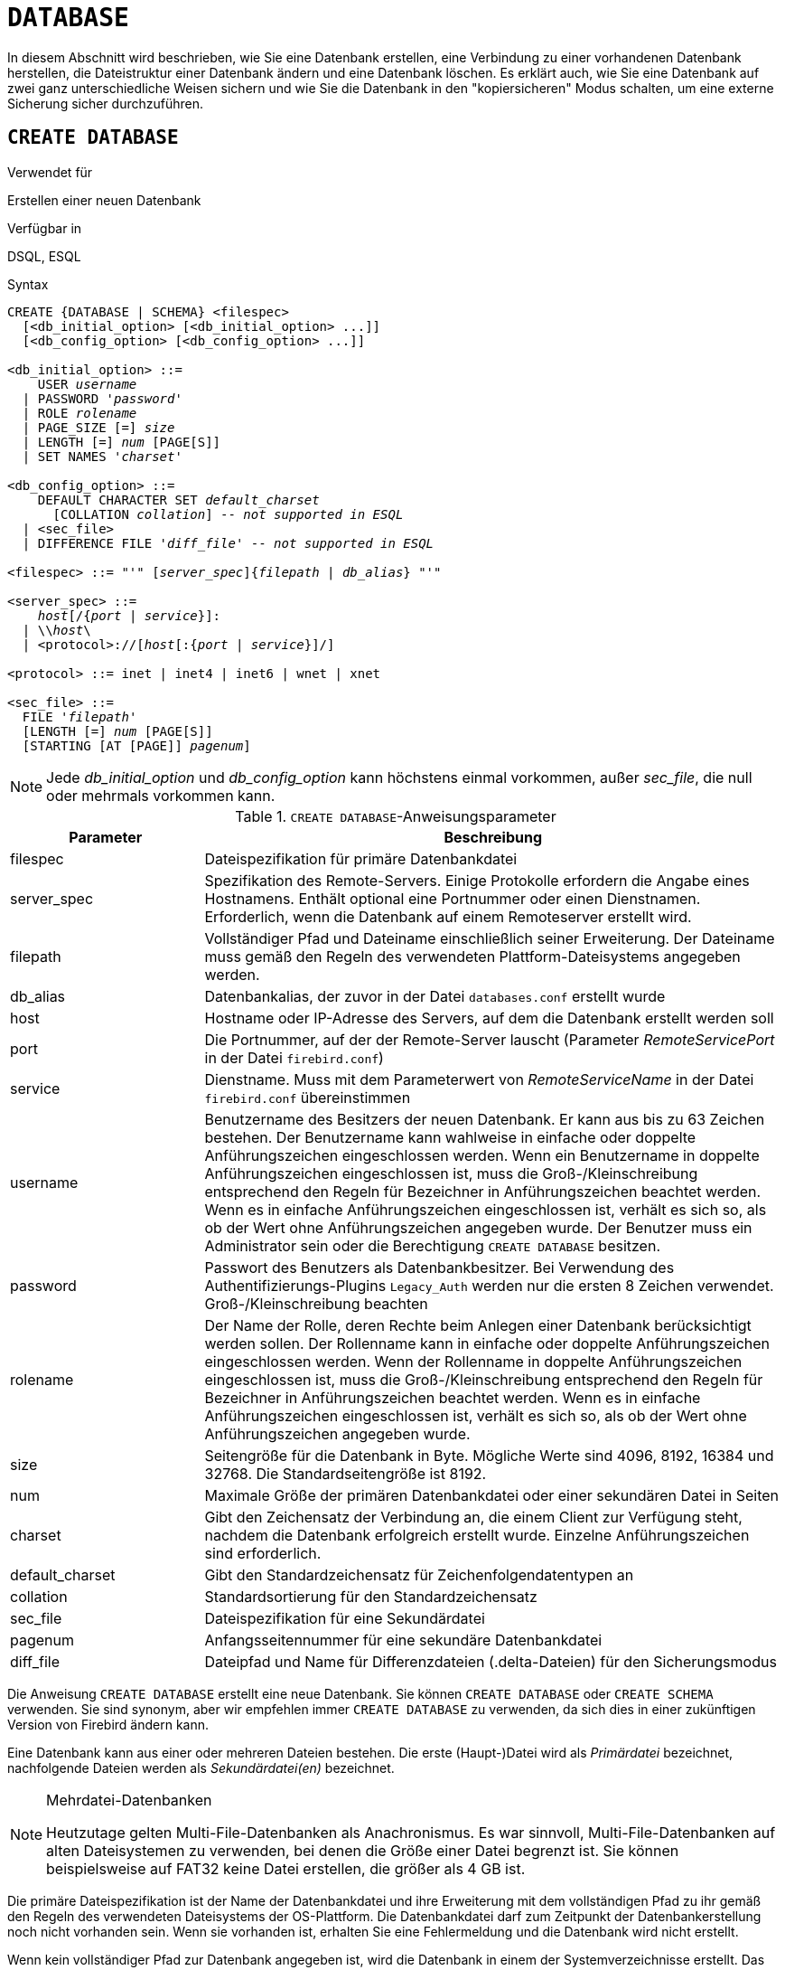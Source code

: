 [[fblangref40-ddl-database-de]]
= `DATABASE`

In diesem Abschnitt wird beschrieben, wie Sie eine Datenbank erstellen, eine Verbindung zu einer vorhandenen Datenbank herstellen, die Dateistruktur einer Datenbank ändern und eine Datenbank löschen.
Es erklärt auch, wie Sie eine Datenbank auf zwei ganz unterschiedliche Weisen sichern und wie Sie die Datenbank in den "kopiersicheren" Modus schalten, um eine externe Sicherung sicher durchzuführen.

[[fblangref40-ddl-db-create-de]]
== `CREATE DATABASE`

.Verwendet für
Erstellen einer neuen Datenbank

.Verfügbar in
DSQL, ESQL

[[fblangref40-ddl-db-create-syntax-de]]
.Syntax
[listing,subs="+quotes,attributes"]
----
CREATE {DATABASE | SCHEMA} <filespec>
  [<db_initial_option> [<db_initial_option> ...]]
  [<db_config_option> [<db_config_option> ...]]

<db_initial_option> ::=
    USER _username_
  | PASSWORD '_password_'
  | ROLE _rolename_
  | PAGE_SIZE [=] _size_
  | LENGTH [=] _num_ [PAGE[S]]
  | SET NAMES '_charset_'

<db_config_option> ::=
    DEFAULT CHARACTER SET _default_charset_
      [COLLATION _collation_] -- _not supported in ESQL_
  | <sec_file>
  | DIFFERENCE FILE '_diff_file_' -- _not supported in ESQL_

<filespec> ::= "'" [_server_spec_]{_filepath_ | _db_alias_} "'"

<server_spec> ::=
    _host_[/{_port_ | _service_}]:
  | {backslash}{backslash}__host__\
  | <protocol>://[_host_[:{_port_ | _service_}]/]

<protocol> ::= inet | inet4 | inet6 | wnet | xnet

<sec_file> ::=
  FILE '_filepath_'
  [LENGTH [=] _num_ [PAGE[S]]
  [STARTING [AT [PAGE]] _pagenum_]
----

[NOTE]
====
Jede _db_initial_option_ und _db_config_option_ kann höchstens einmal vorkommen, außer _sec_file_, die null oder mehrmals vorkommen kann.
====

[[fblangref40-ddl-tbl-createdatabase-de]]
.`CREATE DATABASE`-Anweisungsparameter
[cols="<1,<3", options="header",stripes="none"]
|===
^| Parameter
^| Beschreibung

|filespec
|Dateispezifikation für primäre Datenbankdatei

|server_spec
|Spezifikation des Remote-Servers.
Einige Protokolle erfordern die Angabe eines Hostnamens.
Enthält optional eine Portnummer oder einen Dienstnamen.
Erforderlich, wenn die Datenbank auf einem Remoteserver erstellt wird.

|filepath
|Vollständiger Pfad und Dateiname einschließlich seiner Erweiterung.
Der Dateiname muss gemäß den Regeln des verwendeten Plattform-Dateisystems angegeben werden.

|db_alias
|Datenbankalias, der zuvor in der Datei `databases.conf` erstellt wurde

|host
|Hostname oder IP-Adresse des Servers, auf dem die Datenbank erstellt werden soll

|port
|Die Portnummer, auf der der Remote-Server lauscht (Parameter _RemoteServicePort_ in der Datei `firebird.conf`)

|service
|Dienstname.
Muss mit dem Parameterwert von _RemoteServiceName_ in der Datei `firebird.conf` übereinstimmen

|username
|Benutzername des Besitzers der neuen Datenbank.
Er kann aus bis zu 63 Zeichen bestehen.
Der Benutzername kann wahlweise in einfache oder doppelte Anführungszeichen eingeschlossen werden.
Wenn ein Benutzername in doppelte Anführungszeichen eingeschlossen ist, muss die Groß-/Kleinschreibung entsprechend den Regeln für Bezeichner in Anführungszeichen beachtet werden.
Wenn es in einfache Anführungszeichen eingeschlossen ist, verhält es sich so, als ob der Wert ohne Anführungszeichen angegeben wurde.
Der Benutzer muss ein Administrator sein oder die Berechtigung `CREATE DATABASE` besitzen.

|password
|Passwort des Benutzers als Datenbankbesitzer.
Bei Verwendung des Authentifizierungs-Plugins `Legacy_Auth` werden nur die ersten 8 Zeichen verwendet.
Groß-/Kleinschreibung beachten

|rolename
|Der Name der Rolle, deren Rechte beim Anlegen einer Datenbank berücksichtigt werden sollen.
Der Rollenname kann in einfache oder doppelte Anführungszeichen eingeschlossen werden.
Wenn der Rollenname in doppelte Anführungszeichen eingeschlossen ist, muss die Groß-/Kleinschreibung entsprechend den Regeln für Bezeichner in Anführungszeichen beachtet werden.
Wenn es in einfache Anführungszeichen eingeschlossen ist, verhält es sich so, als ob der Wert ohne Anführungszeichen angegeben wurde.

|size
|Seitengröße für die Datenbank in Byte.
Mögliche Werte sind 4096, 8192, 16384 und 32768.
Die Standardseitengröße ist 8192.

|num
|Maximale Größe der primären Datenbankdatei oder einer sekundären Datei in Seiten

|charset
|Gibt den Zeichensatz der Verbindung an, die einem Client zur Verfügung steht, nachdem die Datenbank erfolgreich erstellt wurde.
Einzelne Anführungszeichen sind erforderlich.

|default_charset
|Gibt den Standardzeichensatz für Zeichenfolgendatentypen an

|collation
|Standardsortierung für den Standardzeichensatz

|sec_file
|Dateispezifikation für eine Sekundärdatei

|pagenum
|Anfangsseitennummer für eine sekundäre Datenbankdatei

|diff_file
|Dateipfad und Name für Differenzdateien (.delta-Dateien) für den Sicherungsmodus
|===

Die Anweisung `CREATE DATABASE` erstellt eine neue Datenbank.
Sie können `CREATE DATABASE` oder `CREATE SCHEMA` verwenden.
Sie sind synonym, aber wir empfehlen immer `CREATE DATABASE` zu verwenden, da sich dies in einer zukünftigen Version von Firebird ändern kann.

Eine Datenbank kann aus einer oder mehreren Dateien bestehen.
Die erste (Haupt-)Datei wird als _Primärdatei_ bezeichnet, nachfolgende Dateien werden als _Sekundärdatei(en)_ bezeichnet.

.Mehrdatei-Datenbanken
[NOTE]
====
Heutzutage gelten Multi-File-Datenbanken als Anachronismus.
Es war sinnvoll, Multi-File-Datenbanken auf alten Dateisystemen zu verwenden, bei denen die Größe einer Datei begrenzt ist.
Sie können beispielsweise auf FAT32 keine Datei erstellen, die größer als 4 GB ist.
====

Die primäre Dateispezifikation ist der Name der Datenbankdatei und ihre Erweiterung mit dem vollständigen Pfad zu ihr gemäß den Regeln des verwendeten Dateisystems der OS-Plattform.
Die Datenbankdatei darf zum Zeitpunkt der Datenbankerstellung noch nicht vorhanden sein.
Wenn sie vorhanden ist, erhalten Sie eine Fehlermeldung und die Datenbank wird nicht erstellt.

Wenn kein vollständiger Pfad zur Datenbank angegeben ist, wird die Datenbank in einem der Systemverzeichnisse erstellt.
Das jeweilige Verzeichnis hängt vom Betriebssystem ab.
Geben Sie daher beim Erstellen einer Datenbank immer entweder den absoluten Pfad oder einen _Alias_ an, es sei denn, Sie haben einen triftigen Grund, diese Situation zu bevorzugen.

[[fblangref40-ddl-db-alias-de]]
=== Einen Datenbankalias verwenden

Sie können Aliasse anstelle des vollständigen Pfads zur primären Datenbankdatei verwenden.
Aliase werden in der Datei `databases.conf` im folgenden Format definiert:

[listing,subs=+quotes]
----
_alias_ = _filepath_
----

[NOTE]
====
Die Ausführung einer `CREATE DATABASE`-Anweisung erfordert besondere Überlegungen in der Client-Anwendung oder dem Datenbanktreiber.
Daher ist es nicht immer möglich, eine `CREATE DATABASE`-Anweisung auszuführen.
Einige Treiber bieten andere Möglichkeiten zum Erstellen von Datenbanken.
Jaybird stellt zum Beispiel die Klasse `org.firebirdsql.management.FBManager` bereit, um programmgesteuert eine Datenbank zu erstellen.

Bei Bedarf können Sie jederzeit auf _isql_ zurückgreifen, um eine Datenbank zu erstellen.
====

[[fblangref40-ddl-db-createremote-de]]
=== Erstellen einer Datenbank auf einem Remote-Server

Wenn Sie eine Datenbank auf einem Remote-Server erstellen, müssen Sie die Remote-Server-Spezifikation angeben.
Die Spezifikation des Remote-Servers hängt vom verwendeten Protokoll ab.
Wenn Sie das TCP/IP-Protokoll verwenden, um eine Datenbank zu erstellen, sollte die primäre Dateispezifikation wie folgt aussehen:

[listing,subs=+quotes]
----
_host_[/{_port_|_service_}]:{_filepath_ | _db_alias_}
----

Wenn Sie das Named Pipes-Protokoll verwenden, um eine Datenbank auf einem Windows-Server zu erstellen, sollte die primäre Dateispezifikation so aussehen:

[listing,subs="+quotes,attributes"]
----
{backslash}{backslash}__host__\{_filepath_ | _db_alias_}
----

Firebird hat auch eine einheitliche URL-ähnliche Syntax für die Remote-Server-Spezifikation.
In dieser Syntax gibt der erste Teil den Namen des Protokolls an, dann einen Hostnamen oder eine IP-Adresse, eine Portnummer und einen Pfad der primären Datenbankdatei oder einen Alias.

Als Protokoll können folgende Werte angegeben werden:

INET:: TCP/IP (versucht zuerst eine Verbindung über das IPv6-Protokoll herzustellen, wenn dies fehlschlägt, dann IPv4)
INET4:: TCP/IP v4
INET6:: TCP/IP v6
WNET:: NetBEUI oder Named Pipes Protocol
XNET:: lokales Protokoll (enthält keinen Host-, Port- und Servicenamen)

[listing,subs=+quotes]
----
<protocol>://[_host_[:{_port_ | _service_}]/]{_filepath_ | _db_alias_}
----

[[fblangref40-ddl-db-createdbopts-de]]
=== Optionale Parameter für `CREATE DATABASE`

`USER` und `PASSWORD`::
Klauseln zur Angabe des Benutzernamens bzw. des Passworts eines bestehenden Benutzers in der Sicherheitsdatenbank (`security4.fdb` oder was auch immer in der _SecurityDatabase_ Konfiguration konfiguriert ist).
Sie müssen den Benutzernamen und das Kennwort nicht angeben, wenn die Umgebungsvariablen `ISC_USER` und `ISC_PASSWORD` gesetzt sind.
Der beim Erstellen der Datenbank angegebene Benutzer ist der Eigentümer.
Dies ist wichtig, wenn Sie Datenbank- und Objektberechtigungen berücksichtigen.

`ROLE`::
Die `ROLE`-Klausel gibt den Namen der Rolle an (normalerweise `RDB$ADMIN`), die beim Erstellen der Datenbank berücksichtigt wird.
Die Rolle muss dem Benutzer in der entsprechenden Sicherheitsdatenbank zugewiesen werden.

`PAGE_SIZE`::
Klausel zum Angeben der Datenbankseitengröße.
Diese Größe wird für die Primärdatei und alle Sekundärdateien der Datenbank festgelegt.
Wenn Sie eine Datenbankseitengröße von weniger als 4.096 angeben, wird sie automatisch auf 4.096 aufgerundet.
Andere Werte, die nicht gleich 4.096, 8.192, 16.384 oder 32.768 sind, werden auf den nächst kleineren unterstützten Wert geändert.
Wenn die Datenbankseitengröße nicht angegeben wird, wird sie auf den Standardwert 8.192 gesetzt.
+
.Größer ist nicht immer besser.
[NOTE]
====
Höhere Seitengrößen können mehr Datensätze auf einer einzelnen Seite unterbringen, haben breitere Indizes und mehr Indizes, verschwenden aber auch mehr Platz für Blobs (vergleichen Sie den verschwendeten Speicherplatz eines 3KB-Blobs auf der Seitengröße 4096 mit einem auf 32768: +/- 1 KB vs +/- 29 KB) und erhöhen den Speicherverbrauch des Seitencaches.
====

`LENGTH`::
Klausel, die die maximale Größe der primären oder sekundären Datenbankdatei in Seiten angibt.
Wenn eine Datenbank erstellt wird, belegen ihre Primär- und Sekundärdateien die minimale Anzahl von Seiten, die zum Speichern der Systemdaten erforderlich sind, unabhängig von dem in der `LENGTH`-Klausel angegebenen Wert.
Der Wert `LENGTH` hat keinen Einfluss auf die Größe der einzigen (oder letzten, in einer Datenbank mit mehreren Dateien) Datei.
Die Datei wird bei Bedarf automatisch weiter vergrößert.

`SET NAMES`::
Klausel, die den Zeichensatz der verfügbaren Verbindung angibt, nachdem die Datenbank erfolgreich erstellt wurde.
Standardmäßig wird der Zeichensatz `NONE` verwendet.
Beachten Sie, dass der Zeichensatz in ein Paar Apostrophe (einfache Anführungszeichen) eingeschlossen werden sollte.

`DEFAULT CHARACTER SET`::
Klausel, die den Standardzeichensatz zum Erstellen von Datenstrukturen von Zeichenfolgendatentypen angibt.
Zeichensätze werden für die Datentypen `CHAR`, `VARCHAR` und `BLOB SUB_TYPE TEXT` verwendet.
Standardmäßig wird der Zeichensatz `NONE` verwendet.
Es ist auch möglich, die Standard-"COLLATION" für den Standardzeichensatz anzugeben, wodurch diese Kollatierungssequenz zum Standard für den Standardzeichensatz wird.
Der Standardwert wird für die gesamte Datenbank verwendet, es sei denn, ein alternativer Zeichensatz mit oder ohne festgelegter Sortierung wird explizit für ein Feld, eine Domäne, eine Variable, einen Umwandlungsausdruck usw. verwendet.

`STARTING AT`::
Klausel, die die Seitennummer der Datenbank angibt, bei der die nächste sekundäre Datenbankdatei beginnen soll.
Wenn die vorherige Datei gemäß der angegebenen Seitenzahl vollständig mit Daten gefüllt ist, beginnt das System, der nächsten Datenbankdatei neue Daten hinzuzufügen.

`DIFFERENCE FILE`::
Klausel, die den Pfad und den Namen für das Datei-Delta angibt, das alle Mutationen in der Datenbankdatei speichert, nachdem sie durch die Anweisung `ALTER DATABASE BEGIN BACKUP` in den "kopiersicheren" Modus geschaltet wurde.
Eine detaillierte Beschreibung dieser Klausel finden Sie unter `ALTER DATABASE`.

[[fblangref40-ddl-db-create-dialect-de]]
=== Angabe des Datenbankdialekts

Datenbanken werden standardmäßig in Dialekt 3 erstellt.
Damit die Datenbank im SQL-Dialekt 1 erstellt wird, müssen Sie die Anweisung `SET SQL DIALECT 1` aus dem Skript oder der Client-Anwendung ausführen, z.B. in _isql_ vor der `CREATE DATABASE`-Anweisung.

[[fblangref40-ddl-db-create-who-de]]
=== Wer kann eine Datenbank erstellen?

Die `CREATE DATABASE`-Anweisung kann ausgeführt werden durch:

* <<fblangref40-security-administrators-de,Administratoren>>
* Benutzer mit dem Privileg `CREATE DATABASE`BASE

[[fblangref40-ddl-db-createdbexamples-de]]
=== Beispiele für die Verwendung von `CREATE DATABASE`

. Erstellen einer Datenbank in Windows, die sich auf Datenträger D mit einer Seitengröße von 4.096 befindet.
Der Eigentümer der Datenbank ist der Benutzer _wizard_.
Die Datenbank ist in Dialekt und verwendet `WIN1251` als Standardzeichensatz.
+
[source]
----
SET SQL DIALECT 1;
CREATE DATABASE 'D:\test.fdb'
USER 'wizard' PASSWORD 'player'
PAGE_SIZE = 4096 DEFAULT CHARACTER SET WIN1251;
----
. Erstellen einer Datenbank im Linux-Betriebssystem mit einer Seitengröße von 8.192 (Standard).
Der Eigentümer der Datenbank ist der Benutzer _wizard_.
Die Datenbank wird in Dialekt 3 sein und verwendet `UTF8` als Standardzeichensatz mit `UNICODE_CI_AI` als Standardsortierung.
+
[source]
----
CREATE DATABASE '/home/firebird/test.fdb'
USER 'wizard' PASSWORD 'player'
DEFAULT CHARACTER SET UTF8 COLLATION UNICODE_CI_AI;
----
. Erstellen einer Datenbank auf dem entfernten Server "`baseserver`" mit dem im Alias "`test`" angegebenen Pfad, der zuvor in der Datei `databases.conf` definiert wurde.
Es wird das TCP/IP-Protokoll verwendet.
Der Eigentümer der Datenbank ist der Benutzer _wizard_.
Die Datenbank wird in Dialekt 3 sein und verwendet `UTF8` als Standardzeichensatz.
+
[source]
----
CREATE DATABASE 'baseserver:test'
USER 'wizard' PASSWORD 'player'
DEFAULT CHARACTER SET UTF8;
----
. Erstellen einer Datenbank in Dialekt 3 mit `UTF8` als Standardzeichensatz.
Die Primärdatei enthält bis zu 10.000 Seiten mit einer Seitengröße von 8.192.
Sobald die Primärdatei die maximale Seitenzahl erreicht hat, beginnt Firebird damit, Seiten der Sekundärdatei `test.fdb2` zuzuordnen.
Wenn auch diese Datei maximal gefüllt ist, wird `test.fdb3` der Empfänger aller neuen Seitenzuweisungen.
Als letzte Datei hat Firebird keine Seitenbegrenzung.
Neue Zuweisungen werden so lange fortgesetzt, wie das Dateisystem dies zulässt oder bis auf dem Speichergerät kein freier Speicherplatz mehr vorhanden ist.
Wenn für diese letzte Datei ein `LENGTH`-Parameter angegeben würde, würde er ignoriert.
+
[source]
----
SET SQL DIALECT 3;
CREATE DATABASE 'baseserver:D:\test.fdb'
USER 'wizard' PASSWORD 'player'
PAGE_SIZE = 8192
DEFAULT CHARACTER SET UTF8
FILE 'D:\test.fdb2'
STARTING AT PAGE 10001
FILE 'D:\test.fdb3'
STARTING AT PAGE 20001;
----
. Erstellen einer Datenbank in Dialekt 3 mit `UTF8` als Standardzeichensatz.
Die Primärdatei enthält bis zu 10.000 Seiten mit einer Seitengröße von 8.192.
In Bezug auf die Dateigröße und die Verwendung von Sekundärdateien verhält sich diese Datenbank genau wie im vorherigen Beispiel.
+
[source]
----
SET SQL DIALECT 3;
CREATE DATABASE 'baseserver:D:\test.fdb'
USER 'wizard' PASSWORD 'player'
PAGE_SIZE = 8192
LENGTH 10000 PAGES
DEFAULT CHARACTER SET UTF8
FILE 'D:\test.fdb2'
FILE 'D:\test.fdb3'
STARTING AT PAGE 20001;
----

.Siehe auch
<<fblangref40-ddl-db-alter-de>>, <<fblangref40-ddl-db-drop-de>>

[[fblangref40-ddl-db-alter-de]]
== `ALTER DATABASE`

.Verwendet für
Ändern der Dateiorganisation einer Datenbank, Umschalten ihres "kopiersicheren" Zustands, Verwalten der Verschlüsselung und anderer datenbankweiter Konfigurationen

.Verfügbar in
DSQL, ESQL -- eingeschränkter Funktionsumfang

.Syntax
[listing,subs=+quotes]
----
ALTER {DATABASE | SCHEMA} <alter_db_option> [<alter_db_option> ...]

<alter_db_option> :==
    <add_sec_clause>
  | {ADD DIFFERENCE FILE '_diff_file_' | DROP DIFFERENCE FILE}
  | {BEGIN | END} BACKUP
  | SET DEFAULT CHARACTER SET _charset_
  | {ENCRYPT WITH _plugin_name_ [KEY _key_name_] | DECRYPT}
  | SET LINGER TO _linger_duration_
  | DROP LINGER
  | SET DEFAULT SQL SECURITY {INVOKER | DEFINER}
  | {ENABLE | DISABLE} PUBLICATION
  | INCLUDE <pub_table_filter> TO PUBLICATION
  | EXCLUDE <pub_table_filter> FROM PUBLICATION

<add_sec_clause> ::= ADD <sec_file> [<sec_file> ...]

<sec_file> ::=
  FILE '_filepath_'
  [STARTING [AT [PAGE]] _pagenum_]
  [LENGTH [=] _num_ [PAGE[S]]

<pub_table_filter> ::=
    ALL
  | TABLE _table_name_ [, _table_name_ ...]
----

[NOTE]
====
Mehrere Dateien können in einer ADD-Klausel hinzugefügt werden:

[source]
----
ALTER DATABASE
  ADD FILE x LENGTH 8000
    FILE y LENGTH 8000
    FILE z
----

Mehrfaches Vorkommen von _add_sec_clause_ (`ADD FILE`-Klauseln) ist erlaubt;
eine `ADD FILE`-Klausel, die mehrere Dateien hinzufügt (wie im obigen Beispiel), kann mit anderen gemischt werden, die nur eine Datei hinzufügen.
Die Anweisung wurde in der alten _InterBase 6 Language Reference_ falsch dokumentiert.
====

[[fblangref40-ddl-tbl-alterdatabase-de]]
.`ALTER DATABASE`-Anweisungsparameter
[cols="<1,<3", options="header",stripes="none"]
|===
^| Parameter
^| Beschreibung

|add_sec_clause
|Hinzufügen einer sekundären Datenbankdatei

|sec_file
|Dateispezifikation für Sekundärdatei

|filepath
|Vollständiger Pfad und Dateiname der Deltadatei oder sekundären Datenbankdatei

|pagenum
|Seitennummer, ab der die sekundäre Datenbankdatei beginnen soll

|num
|Maximale Größe der Sekundärdatei in Seiten

|diff_file
|Dateipfad und Name der .delta-Datei (Differenzdatei)

|charset
|Neuer Standardzeichensatz der Datenbank

|linger_duration
|Dauer der _linger_ Verzögerung in Sekunden;
muss größer oder gleich 0 (null) sein

|plugin_name
|Der Name des Verschlüsselungs-Plugins

|key_name
|Der Name des Verschlüsselungsschlüssels

|pub_table_filter
|Filter of tables to include to or exclude from publication

|table_name
|Name (identifier) of a table
|===

Die `ALTER DATABASE`-Anweisung kann:

* Sekundärdateien zu einer Datenbank hinzufügen
* Umschalten einer Einzeldatei-Datenbank in den "`copy-safe`"-Modus (nur DSQL)
* Pfad und Name der Delta-Datei für physische Backups setzen oder aufheben (nur DSQL)

[NOTE]
====
`SCHEMA` ist derzeit ein Synonym für `DATABASE`;
dies kann sich in einer zukünftigen Version ändern, daher empfehlen wir immer `DATABASE` zu verwenden
====

[[fblangref40-ddl-db-alter-who-de]]
=== Wer kann die Datenbank ändern?

Die `ALTER DATABASE`-Anweisung kann ausgeführt werden durch:

* <<fblangref40-security-administrators-de,Administratoren>>
* Benutzer mit dem `ALTER DATABASE`-Privileg

[[fblangref40-ddl-db-alterdbopts-de]]
=== Paramter für `ALTER DATABASE`

`ADD (FILE)`::
Fügt der Datenbank sekundäre Dateien hinzu.
Es ist notwendig, den vollständigen Pfad zur Datei und den Namen der Sekundärdatei anzugeben.
Die Beschreibung für die Sekundärdatei ähnelt der für die Anweisung `CREATE DATABASE`.

`ADD DIFFERENCE FILE`::
Gibt den Pfad und den Namen der Delta-Datei an, die alle Mutationen in der Datenbank speichert, wenn sie in den "kopiersicheren" Modus geschaltet wird.
Diese Klausel fügt tatsächlich keine Datei hinzu.
Es überschreibt nur den Standardnamen und -pfad der .delta-Datei.
Um die bestehenden Einstellungen zu ändern, sollten Sie die zuvor angegebene Beschreibung der .delta-Datei mit der `DROP DIFFERENCE FILE`-Klausel löschen, bevor Sie die neue Beschreibung der Delta-Datei angeben.
Wenn Pfad und Name der .delta-Datei nicht überschrieben werden, hat die Datei denselben Pfad und Namen wie die Datenbank, jedoch mit der Dateierweiterung [Pfad]`.delta`.
+
[CAUTION]
====
Wird nur ein Dateiname angegeben, wird die .delta-Datei im aktuellen Verzeichnis des Servers erstellt.
Unter Windows ist dies das Systemverzeichnis – ein sehr unkluger Ort, um flüchtige Benutzerdateien zu speichern und im Gegensatz zu den Windows-Dateisystemregeln.
====

`DROP DIFFERENCE FILE`::
Löscht die Beschreibung (Pfad und Name) der .delta-Datei, die zuvor in der Klausel `ADD DIFFERENCE FILE` angegeben wurde.
Die Datei wird nicht wirklich gelöscht.
`DROP DIFFERENCE FILE` löscht den Pfad und den Namen der .delta-Datei aus dem Datenbank-Header.
Wenn die Datenbank das nächste Mal in den "`copy-safe`"-Modus geschaltet wird, werden die Standardwerte verwendet (d. h. der gleiche Pfad und Name wie die der Datenbank, aber mit der Erweiterung .delta).

`BEGIN BACKUP`::
Schaltet die Datenbank in den "`kopiersicher`" Modus. `ALTER DATABASE` mit dieser Klausel friert die Hauptdatenbankdatei ein, sodass sie mit Dateisystemtools sicher gesichert werden kann, selbst wenn Benutzer verbunden sind und Operationen mit Daten ausführen.
Bis der Sicherungsstatus der Datenbank auf _NORMAL_ zurückgesetzt wird, werden alle an der Datenbank vorgenommenen Änderungen in die .delta (Differenz)-Datei geschrieben.
+
[IMPORTANT]
====
Trotz ihrer Syntax startet eine Anweisung mit der `BEGIN BACKUP`-Klausel keinen Backup-Prozess, sondern schafft lediglich die Bedingungen für die Ausführung einer Aufgabe, die erfordert, dass die Datenbankdatei temporär schreibgeschützt ist.
====

`END BACKUP`::
Schaltet die Datenbank vom "`kopiersicheren`" Modus in den normalen Modus um.
Eine Anweisung mit dieser Klausel führt die .delta-Datei mit der Hauptdatenbankdatei zusammen und stellt den normalen Betrieb der Datenbank wieder her.
Nach dem Start des Prozesses `END BACKUP` sind die Voraussetzungen für die Erstellung sicherer Backups mittels Dateisystemtools nicht mehr gegeben.
+
[WARNING]
====
Die Verwendung von `BEGIN BACKUP` und `END BACKUP` und das Kopieren der Datenbankdateien mit Dateisystemtools ist bei Mehrdateidatenbanken _nicht sicher_!
Verwenden Sie diese Methode nur für Datenbanken mit einer einzigen Datei.

Eine sichere Sicherung mit dem Dienstprogramm _gbak_ ist jederzeit möglich, es wird jedoch nicht empfohlen, _gbak_ auszuführen, während sich die Datenbank im Status _LOCKED_ oder _MERGE_ befindet.
====

`SET DEFAULT CHARACTER SET`::
Ändert den Standardzeichensatz der Datenbank.
Diese Änderung wirkt sich nicht auf vorhandene Daten oder Spalten aus.
Der neue Standardzeichensatz wird nur in nachfolgenden DDL-Befehlen verwendet.

`ENCRYPT WITH`::
Siehe auch <<fblangref40-security-dbcrypt-de,Verschlüsselung einer Datenbank>> im Sicherheitskapitel.

`DECRYPT`::
Siehe auch <<fblangref40-security-dbcrypt-decrypt-de,Entschlüsselung einer Datenbank>> im Sicherheitskapitel.

`SET LINGER TO`::
Setzt die _linger_-Verzögerung.
Die _linger_-Verzögerung gilt nur für Firebird SuperServer und gibt an, wie viele Sekunden der Server eine Datenbankdatei (und ihre Caches) geöffnet hält, nachdem die letzte Verbindung zu dieser Datenbank geschlossen wurde.
Dies kann dazu beitragen, die Leistung kostengünstig zu verbessern, wenn die Datenbank häufig geöffnet und geschlossen wird, indem Ressourcen für die nächste Verbindung "warm" gehalten werden.
+
[NOTE]
====
Dieser Modus kann für Webanwendungen - ohne Verbindungspool - nützlich sein, bei denen die Verbindung zur Datenbank normalerweise nur für sehr kurze Zeit "lebt".
====
+
[WARNING]
====
Die Klauseln `SET LINGER TO` und `DROP LINGER` können in einer einzigen Anweisung kombiniert werden, aber die letzte Klausel "gewinnt".
Zum Beispiel setzt `ALTER DATABASE SET LINGER TO 5 DROP LINGER` die _linger_-Verzögerung auf 0 (kein linger), während `ALTER DATABASE DROP LINGER SET LINGER to 5` die _linger_-Verzögerung auf 5 Sekunden setzt.
====

`DROP LINGER`::
Löscht die _linger_-Verzögerung (setzt sie auf Null).
Die Verwendung von `DROP LINGER` entspricht der Verwendung von `SET LINGER TO 0`.
+
[NOTE]
====
Das Löschen von 'LINGER' ist keine ideale Lösung für die gelegentliche Notwendigkeit, es für einen einmaligen Zustand auszuschalten, in dem der Server erzwungenes Herunterfahren benötigt.
Das Dienstprogramm _gfix_ hat jetzt den Schalter `-NoLinger`, der die angegebene Datenbank sofort schließt, nachdem der letzte Anhang verschwunden ist, unabhängig von der `LINGER`-Einstellung in der Datenbank.
Die Einstellung 'LINGER' wird beibehalten und funktioniert beim nächsten Mal normal.

Dieselbe einmalige Überschreibung ist auch über die Dienste-API unter Verwendung des Tags `isc_spb_prp_nolinger` verfügbar, z. (in einer Zeile):

[source]
----
fbsvcmgr host:service_mgr user sysdba password xxx
       action_properties dbname employee prp_nolinger
----
====
+
[WARNING]
====
Die Klauseln `DROP LINGER` und `SET LINGER TO` können in einer einzigen Anweisung kombiniert werden, aber die letzte Klausel "gewinnt".
====

`SET DEFAULT SQL SECURITY`::
Gibt die Standardoption `SQL SECURITY` an, die zur Laufzeit für Objekte ohne den Eigenschaftssatz SQL-Sicherheit angewendet wird.
Siehe auch _<<fblangref40-security-sql-security-de,SQL-Sicherheit>>_ im Kapitel _Sicherheit_.

`ENABLE PUBLICATION`::
Aktiviert die Veröffentlichung dieser Datenbank für die Replikation.
Die Replikation beginnt (oder wird fortgesetzt) mit der nächsten Transaktion, die gestartet wird, nachdem diese Transaktion festgeschrieben wurde.

`DISABLE PUBLICATION`::
Aktiviert die Veröffentlichung dieser Datenbank für die Replikation.
Die Replikation wird sofort nach dem Commit deaktiviert.

`EXCLUDE ... FROM PUBLICATION`::
Schließt Tabellen von der Veröffentlichung aus.
Wenn die `INCLUDE ALL TO PUBLICATION`-Klausel verwendet wird, werden alle danach erstellten Tabellen ebenfalls repliziert, sofern sie nicht explizit in der `CREATE TABLE`-Anweisung überschrieben werden.

`INCLUDE ... TO PUBLICATION`::
Enthält Tabellen zur Veröffentlichung.
Wenn die `INCLUDE ALL TO PUBLICATION`-Klausel verwendet wird, werden alle danach erstellten Tabellen ebenfalls repliziert, sofern sie nicht explizit in der `CREATE TABLE`-Anweisung überschrieben werden.

[NOTE]
.Replikation
====
* Abgesehen von der Syntax wird die Konfiguration von Firebird für die Replikation in dieser Sprachreferenz nicht behandelt.
* Alle Replikationsverwaltungsbefehle sind DDL-Anweisungen und werden daher zur Transaktions-Commit-Zeit effektiv ausgeführt.
====

[[fblangref40-ddl-db-alter-example-de]]
=== Beispiele zur Verwendung von `ALTER DATABASE`

. Hinzufügen einer sekundären Datei zur Datenbank.
Sobald 30000 Seiten in der vorherigen Primär- oder Sekundärdatei gefüllt sind, beginnt die Firebird-Engine, Daten in die Sekundärdatei `test4.fdb` hinzuzufügen.
+
[source]
----
ALTER DATABASE
  ADD FILE 'D:\test4.fdb'
    STARTING AT PAGE 30001;
----
. Angabe von Pfad und Name der Delta-Datei:
+
[source]
----
ALTER DATABASE
  ADD DIFFERENCE FILE 'D:\test.diff';
----
. Löschen der Beschreibung der Delta-Datei:
+
[source]
----
ALTER DATABASE
  DROP DIFFERENCE FILE;
----
. Umschalten der Datenbank in den "`kopiersicher`" Modus:
+
[source]
----
ALTER DATABASE
  BEGIN BACKUP;
----
. Zurückschalten der Datenbank vom "`copy-safe`"-Modus in den normalen Betriebsmodus:
+
[source]
----
ALTER DATABASE
  END BACKUP;
----
. Ändern des Standardzeichensatzes für eine Datenbank in `WIN1251`
+
[source]
----
ALTER DATABASE
  SET DEFAULT CHARACTER SET WIN1252;
----
. Einstellen einer _linger_-Verzögerung von 30 Sekunden
+
[source]
----
ALTER DATABASE
  SET LINGER TO 30;
----
. Verschlüsseln der Datenbank mit einem Plugin namens `DbCrypt`
+
[source]
----
ALTER DATABASE
  ENCRYPT WITH DbCrypt;
----
. Entschlüsseln der Datenbank
+
[source]
----
ALTER DATABASE
  DECRYPT;
----

.Siehe auch
<<fblangref40-ddl-db-create-de>>, <<fblangref40-ddl-db-drop-de>>

[[fblangref40-ddl-db-drop-de]]
== `DROP DATABASE`

.Verwendet für
Löschen der Datenbank, mit der Sie gerade verbunden sind

.Verfügbar in
DSQL, ESQL

.Syntax
[listing]
----
DROP DATABASE
----

Die Anweisung `DROP DATABASE` löscht die aktuelle Datenbank.
Bevor Sie eine Datenbank löschen, müssen Sie sich mit ihr verbinden.
Die Anweisung löscht die Primärdatei, alle Sekundärdateien und alle <<fblangref40-ddl-shadow-de,Shadow-Dateien>>.

[NOTE]
====
Im Gegensatz zu `CREATE DATABASE` und `ALTER DATABASE` ist `DROP SCHEMA` kein gültiger Alias für `DROP DATABASE`.
Dies ist beabsichtigt.
====

[[fblangref40-ddl-db-drop-who-de]]
=== Wer kann eine Datenbank löschen?

Die `DROP DATABASE`-Anweisung kann ausgeführt werden durch:

* <<fblangref40-security-administrators-de,Administratoren>>
* Benutzer mit dem Privileg `DROP DATABASE`BASE

[[fblangref40-ddl-db-drop-example-de]]
=== Beispiel zur Verwendung von `DROP DATABASE`

.Löschen der aktuellen Datenbank
[source]
----
DROP DATABASE;
----

.Siehe auch
<<fblangref40-ddl-db-create-de>>, <<fblangref40-ddl-db-alter-de>>
